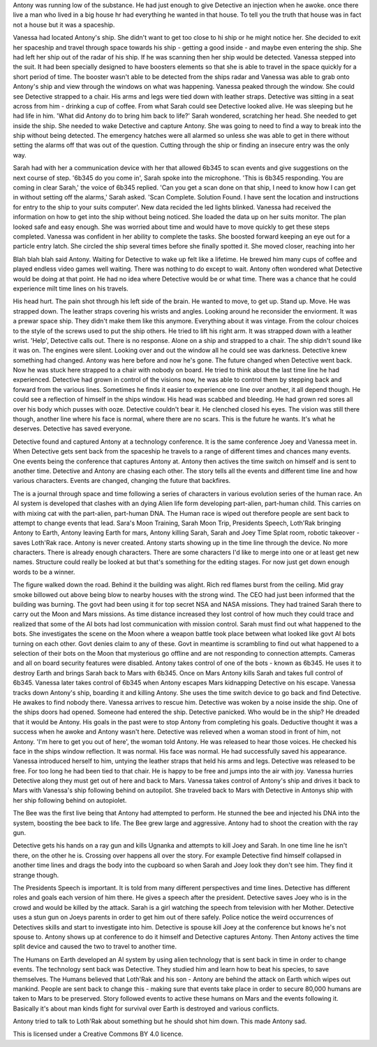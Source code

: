 Antony was running low of the substance. He had just enough to give Detective an injection when he awoke. 
once there live a man who lived in a big house
hr had everything he wanted in that house. To tell you the truth that house was in fact
not a house but it was a spaceship. 

Vanessa had located Antony's ship. She didn't want to get too close to hi ship or 
he might notice her. She decided to 
exit her spaceship and travel through space towards his ship - getting a 
good inside - and maybe even entering the ship. She had left her ship out of the radar of his ship. If he was scanning then 
her ship would
be detected. Vanessa stepped into the suit. It had been specially designed to have boosters elements so that she is able to 
travel in the space
quickly for a short period of time. The booster wasn't able to be detected from the ships radar and Vanessa was able to grab 
onto Antony's ship and view through the windows on what was happening. Vanessa peaked through the window. She could see 
Detective strapped to a chair. His arms and legs were tied down with leather straps. Detective was sitting in a seat 
across from him - drinking a cup of coffee. From what Sarah could see Detective looked alive. He was sleeping but he had life
in him. 'What did Antony do to bring him back to life?' Sarah wondered, scratching her head. She needed to get inside the ship.
She needed to wake Detective and capture Antony. She was going to need to find a way to break into the ship without being 
detected. The emergency hatches were all alarmed so unless she was able to get in there without setting the alarms off that 
was out of the question. Cutting through the ship or finding an insecure entry was the only way. 

Sarah had with her a communication
device with her that allowed 6b345 to scan events and give suggestions on the next course of step. '6b345 do you come in', 
Sarah spoke into the microphone. 'This is 6b345 responding. You are coming in clear Sarah,' the voice of 6b345 replied. 
'Can you get a scan done on that ship, I need to know how I can get in without setting off the alarms,' Sarah asked. 
'Scan Complete. Solution Found. I have sent the location and instructions for entry to the ship to your suits computer'. 
New data recided the led lights blinked. Vanessa had received the information on how to get into the ship without being noticed.
She loaded the data up on her suits monitor. The plan looked safe and easy enough. She was worried about time and would have 
to move quickly to get these steps completed. Vanessa was confident in her ability to complete the tasks. She boosted forward
keeping an eye out for a particle entry latch. She circled the ship several times before she finally spotted it. She moved 
closer, reaching into her 


Blah blah blah said Antony. Waiting for Detective to wake up 
felt like a lifetime. He brewed him many cups of coffee and played endless video games well waiting. There was nothing to do 
except to wait.
Antony often wondered what Detective would be doing at that point. He had no idea where Detective would be or what time. 
There was a chance 
that he could experience milt time lines on his travels. 

His head hurt. The pain shot through his left side of the brain. He wanted to move, to get up. Stand up.
Move. He was strapped down.  The leather straps covering his wrists and angles. Looking around he reconsider the enviorment.
It was a prewar space ship. They didn't make them like this anymore. Everything about it was vintage. From the colour choices
to the style of the screws used to put the ship others. He tried to lift his right arm. It was strapped down with a leather 
wrist. 'Help', Detective calls out. There is no response. Alone on a ship and strapped to a chair. The ship didn't sound like
it was on. The engines were silent. Looking over and out the window all he could see was darkness. Detective knew something 
had changed. Antony was here before and now he's gone. The future changed when Detective went back. Now he was stuck here 
strapped to a chair with nobody on board. He tried to think about the last time line he had experienced. Detective had grown 
in control of the visions now, he was able to control them by stepping back and forward from the various lines. Sometimes
he finds it easier to experience one line over another, it all depend though. He could see a reflection of himself in the ships
window. His head was scabbed and bleeding. He had grown red sores all over his body which pusses with ooze. Detective couldn't 
bear it. He clenched closed his eyes. The vision was still there though, another line where his face is normal, where there 
are no scars. This is the future he wants. It's what he deserves. Detective has saved everyone.

Detective found and captured Antony at a technology conference. It is the same conference Joey and Vanessa meet in. When 
Detective gets sent back
from the spaceship he travels to a range of different times and chances many events. One events being the conference that 
captures Antony at. Antony then actives the time switch on himself and is sent to another time. Detective and Antony are 
chasing each other. The story tells all the events and different time line and how various characters. Events are changed,
changing the future that backfires. 

The is a journal through space and time following a series of characters in various evolution series of the human race. 
An AI system is developed that clashes with an dying Alien life form developing part-alien, part-human child. This carries
on with mixing cat with the part-alien, part-human DNA. The Human race is wiped out therefore people are sent back to attempt
to change events that lead. Sara's Moon Training, Sarah Moon Trip, Presidents Speech, Loth'Rak bringing Antony to Earth, 
Antony leaving Earth for mars, Antony killing Sarah, Sarah and Joey Time Splat room, robotic takeover - saves Loth'Rak 
race. Antony is never created. Antony starts showing up in the time line through the device. No more characters. There is 
already enough characters. There are some characters I'd like to merge into one or at least get new names. Structure could 
really be looked at but that's something for the editing stages. For now just get down enough words to be a winner. 
 
The figure walked down the road. Behind it the building was alight. Rich red flames burst from the ceiling. Mid gray smoke
billowed out above being blow to nearby houses with the strong wind. The CEO had just been informed that the building was 
burning. The govt had been using it for top secret NSA and NASA missions. They had trained Sarah there to carry out the 
Moon and Mars missions. As time distance increased they lost control of how much they could trace and realized that some 
of the AI bots had lost communication with mission control. Sarah must find out what happened to the bots. She investigates the 
scene on the Moon where a weapon battle took place between what looked like govt AI bots turning on each other. Govt denies
claim to any of these. Govt in meantime is scrambling to find out what happened to a selection of their bots on the Moon that
mysterious go offline and are not responding to connection attempts. Cameras and all on board security features were disabled.
Antony takes control of one of the bots - known as 6b345. He uses it to destroy Earth and brings Sarah back to Mars with 6b345.
Once on Mars Antony kills Sarah and takes full control of 6b345. Vanessa later takes control of 6b345 when Antony escapes Mars
kidnapping Detective on his escape. Vanessa tracks down Antony's ship, boarding it and killing Antony. She uses the time switch
device to go back and find Detective. He awakes to find nobody there. Vanessa arrives to rescue him. Detective was woken by
a noise inside the ship. One of the ships doors had opened. Someone had entered the ship. Detective panicked. Who would be in 
the ship? He dreaded that it would be Antony. His goals in the past were to stop Antony from completing his goals. Deductive 
thought it was a success when he awoke and Antony wasn't here. Detective was relieved when a woman stood in front of him, 
not Antony. 'I'm here to get you out of here', the woman told Antony. He was released to hear those voices. He checked his
face in the ships window reflection. It was normal. His face was normal. He had successfully saved his appearance. Vanessa
introduced herself to him, untying the leather straps that held his arms and legs. Detective was released to be free. For too
long he had been tied to that chair. He is happy to be free and jumps into the air with joy. Vanessa hurries Detective along
they must get out of here and back to Mars. Vanessa takes control of Antony's ship and drives it back to Mars with Vanessa's
ship following behind on autopilot. She traveled back to Mars with Detective in Antonys ship with her ship following behind
on autopiolet.  	

The Bee was the first live being that Antony had attempted to perform. He stunned the bee and injected his DNA into the system,
boosting the bee back to life. The Bee grew large and aggressive. Antony had to shoot the creation with the ray gun. 

Detective gets his hands on a ray gun and kills Ugnanka and attempts to kill Joey and Sarah. In one time line he isn't there, 
on the other he is. Crossing over happens all over the story. For example Detective find himself collapsed in another time lines
and drags the body into the cupboard so when Sarah and Joey look they don't see him. They find it strange though. 

The Presidents Speech is important. It is told from many different perspectives and time lines. Detective has different roles 
and goals each version of him there. He gives a speech after the president. Detective saves Joey who is in the crowd and would
be killed by the attack. Sarah is a girl watching the speech from television with her Mother. 
Detective uses a stun gun on Joeys parents in order to get him out of there safely. Police notice the weird occurrences of 
Detectives skills and start to investigate into him. Detective is spouse kill Joey at the conference but knows he's not spouse
to. Antony shows up at conference to do it himself and Detective captures Antony. Then Antony actives the time split device
and caused the two to travel to another time. 

The Humans on Earth developed an AI system by using alien technology that is sent back in time in order to change events. The 
technology sent back was Detective. They studied him and learn how to beat his species, to save themselves. The Humans believed
that Loth'Rak and his son - Antony are behind the attack on Earth which wipes out mankind. People are sent back to change this
- making sure that events take place in order to secure 80,000 humans are taken to Mars to be preserved. Story followed events
to active these humans on Mars and the events following it. Basically it's about man kinds fight for survival over Earth is 
destroyed and various conflicts. 

Antony tried to talk to Loth'Rak about something but he should shot him down. This made Antony sad. 

This is licensed under a Creative Commons BY 4.0 licence. 

